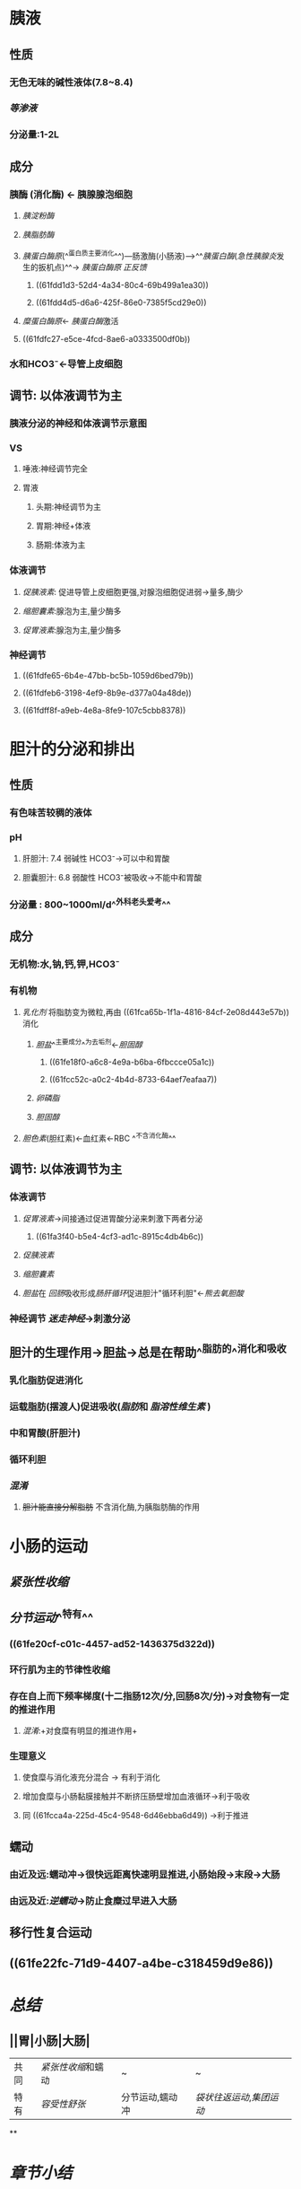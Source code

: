 :PROPERTIES:
:id: D12C0C7A-5789-4B4B-A46E-331A23286E54
:END:
#+deck: 生理学::消化和吸收::小肠内消化

* 胰液
:PROPERTIES:
:collapsed: true
:END:
** 性质
*** 无色无味的碱性液体(7.8~8.4)
*** [[等渗液]]
*** 分泌量:1-2L
** 成分
*** 胰酶 (消化酶) ← 胰腺腺泡细胞
**** [[胰淀粉酶]]
**** [[胰脂肪酶]]
:PROPERTIES:
:id: 61fca65b-1f1a-4816-84cf-2e08d443e57b
:END:
**** [[胰蛋白酶原]](^^蛋白质主要消化^^)---肠激酶(小肠液)--->^^[[胰蛋白酶]]([[急性胰腺炎]]发生的扳机点)^^→ [[胰蛋白酶原]] [[正反馈]]
***** ((61fdd1d3-52d4-4a34-80c4-69b499a1ea30))
***** ((61fdd4d5-d6a6-425f-86e0-7385f5cd29e0))
**** [[糜蛋白酶原]]← [[胰蛋白酶]]激活
**** ((61fdfc27-e5ce-4fcd-8ae6-a0333500df0b))
*** 水和HCO3⁻←导管上皮细胞
** 调节: 以体液调节为主
*** [[../assets/image_1644035833935_0.png]]胰液分泌的神经和体液调节示意图
*** VS
**** 唾液:神经调节完全
**** 胃液
***** 头期:神经调节为主
***** 胃期:神经+体液
***** 肠期:体液为主
*** 体液调节
**** [[促胰液素]]: 促进导管上皮细胞更强,对腺泡细胞促进弱→量多,酶少
**** [[缩胆囊素]]:腺泡为主,量少酶多
**** [[促胃液素]]:腺泡为主,量少酶多
*** 神经调节
**** ((61fdfe65-6b4e-47bb-bc5b-1059d6bed79b))
**** ((61fdfeb6-3198-4ef9-8b9e-d377a04a48de))
**** ((61fdff8f-a9eb-4e8a-8fe9-107c5cbb8378))
* 胆汁的分泌和排出
:PROPERTIES:
:collapsed: true
:END:
** 性质
*** 有色味苦较稠的液体
*** pH
**** 肝胆汁: 7.4 弱碱性 HCO3⁻→可以中和胃酸
**** 胆囊胆汁: 6.8 弱酸性 HCO3⁻被吸收→不能中和胃酸
*** 分泌量 : 800~1000ml/d^^外科老头爱考^^
** 成分
*** 无机物:水,钠,钙,钾,HCO3⁻
*** 有机物
**** [[乳化剂]] 将脂肪变为微粒,再由 ((61fca65b-1f1a-4816-84cf-2e08d443e57b)) 消化
:PROPERTIES:
:id: 61fcc49d-710d-4bff-902a-cdbe370712f5
:END:
***** [[胆盐]]^^主要成分^^为去垢剂←[[胆固醇]]
****** ((61fe18f0-a6c8-4e9a-b6ba-6fbccce05a1c))
****** ((61fcc52c-a0c2-4b4d-8733-64aef7eafaa7))
***** [[卵磷脂]]
***** [[胆固醇]]
**** [[胆色素]](胆红素)←血红素←RBC ^^不含消化酶^^
** 调节: 以体液调节为主
*** 体液调节
**** [[促胃液素]]→间接通过促进胃酸分泌来刺激下两者分泌
:PROPERTIES:
:id: 61fcc608-c0c7-4d2d-8eeb-c0a8cc07fa31
:END:
***** ((61fa3f40-b5e4-4cf3-ad1c-8915c4db4b6c))
**** [[促胰液素]]
**** [[缩胆囊素]]
**** [[胆盐]]在 [[回肠]]吸收形成[[肠肝循环]]促进胆汁"循环利胆"←[[熊去氧胆酸]]
*** 神经调节 [[迷走神经]]→刺激分泌
** 胆汁的生理作用→胆盐→总是在帮助^^脂肪的^^消化和吸收
*** 乳化脂肪促进消化
*** 运载脂肪(摆渡人)促进吸收([[脂肪]]和 [[脂溶性维生素]] )
*** 中和胃酸(肝胆汁)
*** 循环利胆
*** [[混淆]]
**** +胆汁能直接分解脂肪+ 不含消化酶,为胰脂肪酶的作用
* 小肠的运动
:PROPERTIES:
:collapsed: true
:END:
** [[紧张性收缩]]
** [[分节运动]]^^特有^^
*** ((61fe20cf-c01c-4457-ad52-1436375d322d))
*** 环行肌为主的节律性收缩
*** 存在自上而下频率梯度(十二指肠12次/分,回肠8次/分)→对食物有一定的推进作用
:PROPERTIES:
:id: 61fcca4a-225d-45c4-9548-6d46ebba6d49
:END:
**** [[混淆]]:+对食糜有明显的推进作用+
*** 生理意义
**** 使食糜与消化液充分混合 → 有利于消化
**** 增加食糜与小肠黏膜接触并不断挤压肠壁增加血液循环→利于吸收
:PROPERTIES:
:id: 61fccb13-2b73-40b8-b3b9-3f354a5fae97
:END:
**** 同 ((61fcca4a-225d-45c4-9548-6d46ebba6d49)) →利于推进
** 蠕动
*** 由近及远:蠕动冲→很快远距离快速明显推进,小肠始段→末段→大肠
*** 由远及近:[[逆蠕动]]→防止食糜过早进入大肠
** 移行性复合运动
** ((61fe22fc-71d9-4407-a4be-c318459d9e86))
* [[总结]]
:PROPERTIES:
:collapsed: true
:END:
** ||胃|小肠|大肠|
|---|
|共同|[[紧张性收缩]]和蠕动|~|~|
|特有| [[容受性舒张]]|分节运动,蠕动冲|[[袋状往返运动]],[[集团运动]]|
**
* [[章节小结]] 
:PROPERTIES:
:END:
** 新增未知或遗忘知识
*** [[file:../journals/2022_03_26.org][2022-03-26]]
**** 胰液的分泌
:PROPERTIES:
:collapsed: true
:END:
***** 胰液的性质,成分和作用
****** 胰液的性质 #card
:PROPERTIES:
:id: 623ed3e7-e302-4ac7-b0b3-5c2250212c68
:collapsed: true
:END:
******* 由胰腺腺泡的小导管管壁细胞和腺泡细胞 [[串联]] 胆汁?
******* 无色无味的碱性液体,pH为7.8-8.4 渗透压与血浆大致相等 [[file:./Comments.org][comments]]唾液为无色无味中性,胃液为无色无味酸性
******* 每日分泌1-2L
******* 人胰液中的HCO₃⁻随分泌速度增加而增加
****** 胰液的成分
:PROPERTIES:
:collapsed: true
:END:
******* [[file:../../../../../../pages/胰淀粉酶.org][胰淀粉酶]]
******* 胰脂肪酶 #card
:PROPERTIES:
:id: 623ed90a-d884-4526-9826-307df0a34525
:END:
******** 分解甘油三酯为甘油,脂肪酸和一酰甘油
******** 只有在辅脂酶的条件下才能发挥作用 : 胆盐具有去垢剂特性能将胆盐微胶粒的蛋白质清除下去,而辅脂酶对胆盐微胶粒有较高亲和力防止被清除
******** 还有一定的胆固醇酯酶和磷脂酶A2分别水解胆固醇酯和卵磷脂
******* 胰蛋白酶和麋蛋白酶 #card
:PROPERTIES:
:id: 623ed9fc-e8a4-478a-b2d4-015f4a2a4c3a
:END:
******** 均以酶原形式存在,被肠液中的肠激酶激活
******** 胰蛋白酶形成正反馈加速胰蛋白酶原
******** ((623edec1-b347-4d12-b39b-44dba7323e40))
******** 麋蛋白酶还有较强的凝乳作用
********
***** 胰液分泌的调节
:PROPERTIES:
:collapsed: true
:END:
****** 胰腺分泌神经调节 #card
:PROPERTIES:
:id: 623edf33-158c-42ed-8bb7-ca28847cf190
:END:
******* 条件与非条件反射均可通过神经反射引起胰液分泌
******* 传出神经主要是迷走神经,通过释放ACh直接作用于胰腺,也可通过引起促胃液素的释放间接引起胰腺分泌
******* 主要作用于腺泡细胞,而对小导管细胞的作用较弱因此特点是酶的含量很丰富而水和碳酸氢盐含量少
******* 内脏大神经(交感神经)对胰液分泌的影响不很明显,胆碱能纤维促进胰腺分泌而肾上腺能纤维促进胰腺血管收缩,导致水源不足而影响胰液分泌
****** 体液调节 #card
:PROPERTIES:
:id: 623edfae-d4a3-42b8-b68e-202ab9247a1d
:END:
******* 促胰液素 历史上第一个被发现的激素 糖类没有刺激作用
******* 缩胆囊素
******** 糖类没有刺激作用
******** 对胰腺组织还有营养作用,促进胰组织蛋白质和核糖核酸的合成
******* 促胰液素和缩胆囊素之间存在存在协同作用
******* 迷走神经对促胰液素有也加强作用
**** 胆汁的分泌和排出
***** 胆汁的性质,成分和作用
:PROPERTIES:
:collapsed: true
:END:
****** 胆汁的性质和成分 #card
:PROPERTIES:
:id: 623ee2da-4816-45eb-bf7c-f4b4674a052f
:collapsed: true
:END:
******* 胆汁是一种有色味苦较稠的液体.肝胆汁呈金黄色透明清亮呈弱碱性,胆囊胆汁因被浓缩而颜色加深为深棕色
******* ^^胆汁是唯一不含消化酶的消化液^^
******* 胆汁最重要的成分是胆盐,主要作用是促进脂肪的消化和吸收
******* 胆色素是血红素的分解产物决定胆汁颜色的主要成分
******* 胆固醇是肝脏脂肪代谢的产物
******* ((623ee3eb-2973-4431-a7c0-b13a05ad4b49))
******* ((623ee403-911a-4718-8a2e-2e633c49735b))
****** 胆汁的主要作用 #card
:PROPERTIES:
:id: 623ee438-1b84-4cec-a1a9-31cd20384e40
:collapsed: true
:END:
******* 促进脂肪的消化
******** 胆盐,卵磷脂和胆固醇均可作为乳化剂降低脂肪的表面张力使脂肪乳化成微滴分散在肠液中,增加胰脂肪酶的作用免疫 ,促进脂肪的分解消化
******* 促进脂肪和脂溶性维生素吸收
******** 脂肪分解产物不易穿过静水层到达肠黏膜表面而被吸收
******** 脂肪酸,一酰甘油等可掺入由胆盐聚合成的微胶粒中形成水溶性混合微胶粒
******** 混合微胶粒很容易穿过静水层到达肠黏膜表面从而促进脂肪分解产物的吸收
******** 胆汁的这一作用也有助于脂溶性维生素ADEK的吸收
******* 中和胃酸及促进胆汁的自身分泌:
******** 胆汁排入十二指肠后可中和一部分胃酸.
******** 进入小肠的胆盐绝大部分由回肠黏膜入血通过门静脉回到肝脏再形成胆治,这一过程称为胆盐的肠肝循环.返回到肝脏的胆盐有刺激肝胆汁分泌的作用称为胆盐的利胆作用
********
***** 胆汁分泌和排出的调节 #card
:PROPERTIES:
:id: 623ee76f-92e3-4f69-93c1-8e1705812fe3
:collapsed: true
:END:
****** 食物是自然刺激物,^^高蛋白最强,糖类最弱^^
****** 神经调节
******* 进食动作或食物对黏膜的刺激均可通过神经反射引起肝胆汁分泌增加
******* 迷走神经释放ACh作用于肝细胞和胆囊 增加胆汁分泌和引起胆囊收缩
******* ^^迷走神经间接通过[[促胃液素]]的释放引起胆汁分泌增加^^
****** 体液调节
******* 促胃液素
******** 通过血液循环作用于肝细胞引起肝胆汁分泌
******** 也可间接通过盐酸作用于十二指肠释放促胰液素进而促进胆汁分泌
******* 促胰液素
******** 主要促进胆管上皮分泌大量的水和HCO₃⁻
******** 刺激肝细胞分泌胆盐的作用不显著
******* 缩胆囊素
******** 通过血液循环作用于胆囊平滑肌与壶腹括约肌引起胆囊收缩,壶腹括约肌舒张促使胆汁排出
******** 也有较弱的促胆治分泌的作用
******* 胆盐
******** 通过胆盐的肠肝循环返回肝脏的胆盐有刺激肝胆汁分泌的作用但对胆囊的运动无明显影响
******
***** 胆囊的功能 #card
:PROPERTIES:
:id: 623eea2f-401f-42db-8d0f-3a5bc37d093f
:collapsed: true
:END:
****** 储存和浓缩胆汁,非消化期壶腹括约肌收缩而胆囊舒张.储存期吸收水和无机盐类使胆汁浓缩4-10倍
****** 调节胆管内压和排出胆汁
****** 胆囊被摘除后小肠内消化和吸收并无明显影响,因肝胆汁可直接流入小肠
**** 小肠液的分泌
:PROPERTIES:
:collapsed: true
:END:
***** 小肠的两种腺体:位于十二指肠黏膜下层的十二指肠腺.和分布于整个小肠黏膜层的小肠腺 #card
:PROPERTIES:
:id: 623eebbe-597a-4339-8c1e-11d2f499c1c9
:END:
****** 前者称为勃氏腺:分泌含黏蛋白的碱性液体,黏稠度很高
****** 后者称为李氏腺分布于全部小肠的黏膜层,分泌液为小肠液的主要部分
***** 小肠液性质成分和作用
:PROPERTIES:
:collapsed: true
:END:
****** 小肠液的性质 #card
:PROPERTIES:
:id: 623eed17-083e-4d71-affe-2886db53b826
:END:
******* 是一种弱碱性液体,pH约为7.6,渗透压与血浆相等
******* 在不同条件下性状有很大变化有时是较稀的液体有时含有大量黏蛋白
****** 小肠液的成分 #card
:PROPERTIES:
:id: 623eed9c-bb4c-421f-88d8-69a790580bb9
:END:
******* 真正由小肠腺分泌的酶只有肠激酶一种
****** 小肠液的作用 #card
:PROPERTIES:
:id: 623eedca-8fa6-417d-a357-5fdcd2fd0790
:END:
******* 除肠腔内的消化酶对食物进行消化外,后有一种特殊方式
******* 小肠上皮细胞的刷状缘和上皮细胞内含有多种消化酶,这些酶脱入肠腔后便不再起作用
***** 小肠液分泌的调节 #card
:PROPERTIES:
:id: 623eee60-1783-4d26-a633-7187533bccd3
:END:
****** 小肠黏膜对扩张性刺激最为敏感
****** 刺激迷走神经可引起十二指肠分泌,研究表明只有在切断了内脏大神经后刺激迷走神经才能引起小肠液分泌
****** 促胃液素,促胰液素,缩胆囊素和血管活性肠肽都能刺激小肠液分泌
**** 小肠的运动
***** 小肠的运动形式 #card
:PROPERTIES:
:id: 623ef265-a9d2-4da3-ad82-ab8efdb00026
:END:
****** 紧张性收缩
******* 维持形状和位置
******* 紧张性与内容物混合和运送速度正相关
****** 分节运动
******* 环行肌为主的节律性收缩和舒张交替进行
******* 小肠上部十二指肠11次/分,回肠8次/分
******* 意义:
******** 使食麋与消化液充分混合,利于化学性消化
******** 增加食麋与小肠黏膜的接触并不断挤压肠壁以促进血液和淋巴回流
******** 本身对食麋的推进作用很小但存在由上而下的频率梯度,对食麋有一定的推进作用
****** 蠕动
******* 有一种传播很快的很远的运动称为蠕动冲能一次把食麋从始端送到末端
******* 蠕动冲由进食时的吞咽动作或食麋进入十二指肠所引起
******* 回肠末端还存在一种逆蠕动作用是防止食麋过早进入大肠
****** 周期性移行性复合运动MMC
***** 小肠运动的调节 #card
:PROPERTIES:
:id: 623ef4dd-5255-443e-bda3-58ed05eb5a64
:END:
****** 主要受肌间神经丛的调节,食麋对肠黏膜的机械化血性刺激通过 局部反射使运动 加强
****** 副交感神经兴奋使肠壁的紧张性升高蠕动加强,交感神经的作用相反
****** 促胃液素,P物质.脑啡肽促进小肠的运动
****** 促胰液素,生长抑素和肾上腺素抑制小肠运动
***** 回盲括约肌的功能 #card
:PROPERTIES:
:id: 623ef67a-93b7-49bf-8c85-10c1de776189
:END:
****** 一方面防止小肠内容物过块排入大肠有利于小肠的完全消化和吸收
****** 另一方面阻止大肠内食物残渣的倒流
****** 食物入胃后可通过胃-回肠反射使回肠蠕动加强,蠕动波到达近回盲括约肌数厘米时括约肌舒张约有4ml内容物被推入大肠
** 测试题暴露出的知识盲区
*